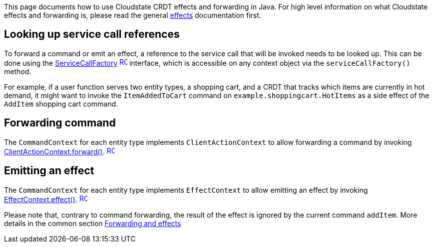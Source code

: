 

This page documents how to use Cloudstate CRDT effects and forwarding in Java. For high level information on what Cloudstate effects and forwarding is, please read the general xref:Concepts:effects.adoc[effects] documentation first.

== Looking up service call references

To forward a command or emit an effect, a reference to the service call that will be invoked needs to be looked up. This can be done using the https://{javadoc_url_prefix}ServiceCallFactory.html[ServiceCallFactory] https://{javadoc_url_prefix}ServiceCallFactory.html[image:ROOT:new-tab.svg[title="Open in separate tab", width=16], window="JavaDoc"]  interface, which is accessible on any context object via the `serviceCallFactory()` method.

For example, if a user function serves two entity types, a shopping cart, and a CRDT that tracks which items are currently in hot demand, it might want to invoke the `ItemAddedToCart` command on `example.shoppingcart.HotItems` as a side effect of the `AddItem` shopping cart command. 

ifdef::review[REVIEWERS: the following was not available in the samples directory.]

////

This reference can be looked up like so:

@@snip [ShoppingCartEntity.java](/docs/src/test/java/docs/user/effects/ShoppingCartEntity.java) { #lookup }

This could be looked up in the constructor of the entity, for later use, so it doesn't have to be looked up each time it's needed.
////

== Forwarding command

The `CommandContext` for each entity type implements `ClientActionContext` to allow forwarding a command by invoking https://{javadoc_url_prefix}ClientActionContext.html[ClientActionContext.forward()]. https://{javadoc_url_prefix}ClientActionContext.html[image:ROOT:new-tab.svg[title="Open in separate tab", width=16], window="JavaDoc"] 

ifdef::review[REVIEWERS: the following was not available in the samples directory.]

////
For example, if the item being processed in the `addItem` command is a "hot" item, we can make the `HotItems` entity aware of that item by forwarding a command:

@@snip [ShoppingCartEntity.java](/docs/src/test/java/docs/user/effects/ShoppingCartEntity.java) { #forward }
////

== Emitting an effect

The `CommandContext` for each entity type implements `EffectContext` to allow emitting an effect by invoking https://{javadoc_url_prefix}EffectContext.html[EffectContext.effect()]. https://{javadoc_url_prefix}EffectContext.html[image:ROOT:new-tab.svg[title="Open in separate tab", width=16], window="JavaDoc"] 

ifdef::review[REVIEWERS: the following file was not available in the samples directory, so is commented out.]

////
For example, upon successful completion of the `addItem` command by `ShoppingCartEntity`, if we also want to emit an effect on the `HotItems` entity, we would invoke the effectful service call as:

@@snip [ShoppingCartEntity.java](/docs/src/test/java/docs/user/effects/ShoppingCartEntity.java) { #effect }
////

Please note that, contrary to command forwarding, the result of the effect is ignored by the current command `addItem`. More details in the common section xref:concepts:effects.adoc[Forwarding and effects]